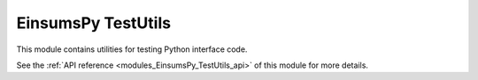 ..
    Copyright (c) The Einsums Developers. All rights reserved.
    Licensed under the MIT License. See LICENSE.txt in the project root for license information.

.. _modules_EinsumsPy_TestUtils:

===================
EinsumsPy TestUtils
===================

This module contains utilities for testing Python interface code.

See the :ref:`API reference <modules_EinsumsPy_TestUtils_api>` of this module for more
details.